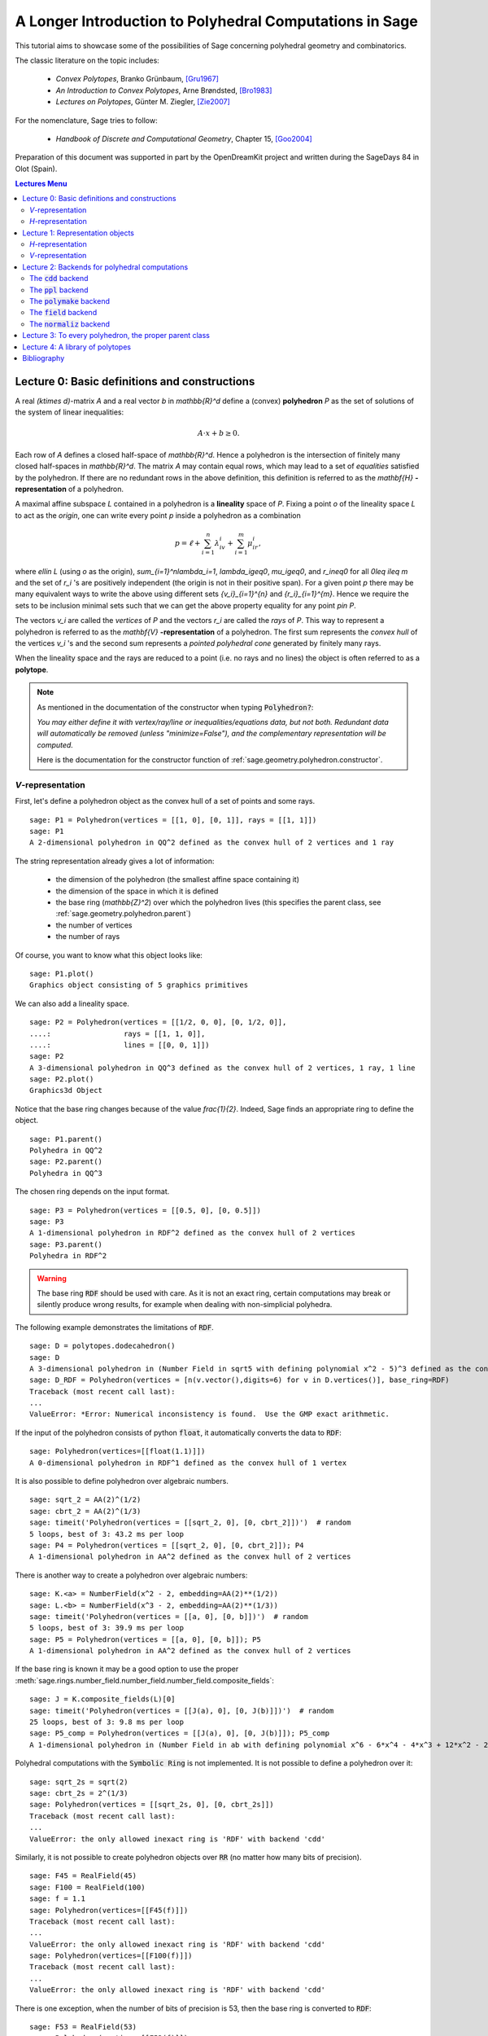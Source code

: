 .. -*- coding: utf-8 -*-

.. linkall

.. _lectures:

=========================================================
A Longer Introduction to Polyhedral Computations in Sage
=========================================================

.. MODULEAUTHOR:: Jean-Philippe Labbé <labbe@math.fu-berlin.de>

This tutorial aims to showcase some of the possibilities of Sage concerning
polyhedral geometry and combinatorics.

The classic literature on the topic includes:

 - *Convex Polytopes*, Branko Grünbaum, [Gru1967]_
 - *An Introduction to Convex Polytopes*, Arne Brøndsted, [Bro1983]_
 - *Lectures on Polytopes*, Günter M. Ziegler, [Zie2007]_

For the nomenclature, Sage tries to follow:

 - *Handbook of Discrete and Computational Geometry*, Chapter 15, [Goo2004]_

Preparation of this document was supported in part by the OpenDreamKit project and written
during the SageDays 84 in Olot (Spain).

.. contents:: Lectures Menu
    :depth: 2

Lecture 0: Basic definitions and constructions
==============================================

A real `(k\times d)`-matrix `A` and a real vector `b`
in `\mathbb{R}^d` define a (convex) **polyhedron** `P` as the set of solutions
of the system of linear inequalities:

.. MATH::

    A\cdot x + b \geq 0.

Each row of `A` defines a closed half-space of `\mathbb{R}^d`.
Hence a polyhedron is the intersection of finitely many closed half-spaces in
`\mathbb{R}^d`. The matrix `A` may contain equal rows, which may lead to a
set of *equalities* satisfied by the polyhedron. If there are no redundant rows
in the above definition, this definition is referred to as the
`\mathbf{H}` **-representation** of a polyhedron.

A maximal affine subspace `L` contained in a polyhedron is a **lineality** space of
`P`. Fixing a point `o` of the lineality space `L` to act
as the *origin*, one can write every point `p` inside a polyhedron as a combination

.. MATH::

    p = \ell +\sum_{i=1}^{n}\lambda_iv_i+\sum_{i=1}^{m}\mu_ir_i,

where `\ell\in L` (using `o` as the origin), `\sum_{i=1}^n\lambda_i=1`,
`\lambda_i\geq0`, `\mu_i\geq0`, and `r_i\neq0` for all `0\leq i\leq m` and the
set of `r_i` 's are positively independent (the origin is not in their positive span).
For a given point `p` there may be many equivalent ways to write the above using
different sets `\{v_i\}_{i=1}^{n}` and `\{r_i\}_{i=1}^{m}`. Hence we require the sets
to be inclusion minimal sets such that we can get the above property equality
for any point `p\in P`.

The vectors `v_i` are called the *vertices* of `P` and the vectors
`r_i` are called the *rays* of `P`.
This way to represent a polyhedron is referred to as the
`\mathbf{V}` **-representation** of a polyhedron. The first sum represents the *convex
hull* of the vertices `v_i` 's and the second sum represents a *pointed
polyhedral cone* generated by finitely many rays.

When the lineality space and the rays are reduced to a point (i.e. no rays and
no lines) the object is often referred to as a **polytope**.

.. note :: As mentioned in the documentation of the constructor when typing :code:`Polyhedron?`:

    *You may either define it with vertex/ray/line or
    inequalities/equations data, but not both. Redundant data will
    automatically be removed (unless "minimize=False"), and the
    complementary representation will be computed.*

    Here is the documentation for the constructor function of :ref:`sage.geometry.polyhedron.constructor`.

`V`-representation
------------------------

First, let's define a polyhedron object as the convex hull of a set of points
and some rays.

::

    sage: P1 = Polyhedron(vertices = [[1, 0], [0, 1]], rays = [[1, 1]])
    sage: P1
    A 2-dimensional polyhedron in QQ^2 defined as the convex hull of 2 vertices and 1 ray

.. end of output

The string representation already gives a lot of information:

 - the dimension of the polyhedron (the smallest affine space containing it)
 - the dimension of the space in which it is defined
 - the base ring (`\mathbb{Z}^2`) over which the polyhedron lives (this specifies the parent class, see :ref:`sage.geometry.polyhedron.parent`)
 - the number of vertices
 - the number of rays

Of course, you want to know what this object looks like:

::

    sage: P1.plot()
    Graphics object consisting of 5 graphics primitives

.. end of output

We can also add a lineality space.

::

    sage: P2 = Polyhedron(vertices = [[1/2, 0, 0], [0, 1/2, 0]],
    ....:                 rays = [[1, 1, 0]],
    ....:                 lines = [[0, 0, 1]])
    sage: P2
    A 3-dimensional polyhedron in QQ^3 defined as the convex hull of 2 vertices, 1 ray, 1 line
    sage: P2.plot()
    Graphics3d Object

.. end of output

Notice that the base ring changes because of the value `\frac{1}{2}`.
Indeed, Sage finds an appropriate ring to define the object.

::

    sage: P1.parent()
    Polyhedra in QQ^2
    sage: P2.parent()
    Polyhedra in QQ^3

.. end of output

The chosen ring depends on the input format.

::

    sage: P3 = Polyhedron(vertices = [[0.5, 0], [0, 0.5]])
    sage: P3
    A 1-dimensional polyhedron in RDF^2 defined as the convex hull of 2 vertices
    sage: P3.parent()
    Polyhedra in RDF^2

.. end of output

.. WARNING::

    The base ring :code:`RDF` should be used with care. As it is not an exact
    ring, certain computations may break or silently produce wrong results, for
    example when dealing with non-simplicial polyhedra.


The following example demonstrates the limitations of :code:`RDF`.

::

    sage: D = polytopes.dodecahedron()
    sage: D
    A 3-dimensional polyhedron in (Number Field in sqrt5 with defining polynomial x^2 - 5)^3 defined as the convex hull of 20 vertices
    sage: D_RDF = Polyhedron(vertices = [n(v.vector(),digits=6) for v in D.vertices()], base_ring=RDF)
    Traceback (most recent call last):
    ...
    ValueError: *Error: Numerical inconsistency is found.  Use the GMP exact arithmetic.

.. end of output

If the input of the polyhedron consists of python :code:`float`, it
automatically converts the data to :code:`RDF`:

::

    sage: Polyhedron(vertices=[[float(1.1)]])
    A 0-dimensional polyhedron in RDF^1 defined as the convex hull of 1 vertex

.. end of output

It is also possible to define polyhedron over algebraic numbers.

::

    sage: sqrt_2 = AA(2)^(1/2)
    sage: cbrt_2 = AA(2)^(1/3)
    sage: timeit('Polyhedron(vertices = [[sqrt_2, 0], [0, cbrt_2]])')  # random
    5 loops, best of 3: 43.2 ms per loop
    sage: P4 = Polyhedron(vertices = [[sqrt_2, 0], [0, cbrt_2]]); P4
    A 1-dimensional polyhedron in AA^2 defined as the convex hull of 2 vertices

.. end of output

There is another way to create a polyhedron over algebraic numbers:

::

    sage: K.<a> = NumberField(x^2 - 2, embedding=AA(2)**(1/2))
    sage: L.<b> = NumberField(x^3 - 2, embedding=AA(2)**(1/3))
    sage: timeit('Polyhedron(vertices = [[a, 0], [0, b]])')  # random
    5 loops, best of 3: 39.9 ms per loop
    sage: P5 = Polyhedron(vertices = [[a, 0], [0, b]]); P5
    A 1-dimensional polyhedron in AA^2 defined as the convex hull of 2 vertices

.. end of output

If the base ring is known it may be a good option to use the proper :meth:`sage.rings.number_field.number_field.number_field.composite_fields`:

::

    sage: J = K.composite_fields(L)[0]
    sage: timeit('Polyhedron(vertices = [[J(a), 0], [0, J(b)]])')  # random
    25 loops, best of 3: 9.8 ms per loop
    sage: P5_comp = Polyhedron(vertices = [[J(a), 0], [0, J(b)]]); P5_comp
    A 1-dimensional polyhedron in (Number Field in ab with defining polynomial x^6 - 6*x^4 - 4*x^3 + 12*x^2 - 24*x - 4)^2 defined as the convex hull of 2 vertices

.. end of output

Polyhedral computations with the :code:`Symbolic Ring` is not implemented.
It is not possible to define a polyhedron over it:

::

    sage: sqrt_2s = sqrt(2)
    sage: cbrt_2s = 2^(1/3)
    sage: Polyhedron(vertices = [[sqrt_2s, 0], [0, cbrt_2s]])
    Traceback (most recent call last):
    ...
    ValueError: the only allowed inexact ring is 'RDF' with backend 'cdd'

.. end of output

Similarly, it is not possible to create polyhedron objects over :code:`RR`
(no matter how many bits of precision).

::

    sage: F45 = RealField(45)
    sage: F100 = RealField(100)
    sage: f = 1.1
    sage: Polyhedron(vertices=[[F45(f)]])
    Traceback (most recent call last):
    ...
    ValueError: the only allowed inexact ring is 'RDF' with backend 'cdd'
    sage: Polyhedron(vertices=[[F100(f)]])
    Traceback (most recent call last):
    ...
    ValueError: the only allowed inexact ring is 'RDF' with backend 'cdd'

.. end of output

There is one exception, when the number of bits of precision is 53, then the
base ring is converted to :code:`RDF`:

::

    sage: F53 = RealField(53)
    sage: Polyhedron(vertices=[[F53(f)]])
    A 0-dimensional polyhedron in RDF^1 defined as the convex hull of 1 vertex
    sage: type(Polyhedron(vertices=[[F53(f)]]))
    <class 'sage.geometry.polyhedron.parent.Polyhedra_RDF_cdd_with_category.element_class'>

.. end of output

This behavior can be seen as wrong, but it allows the following to be
acceptable by Sage:

::

    sage: Polyhedron([(1.0, 2.3), (3.5, 2.0)])
    A 1-dimensional polyhedron in RDF^2 defined as the convex hull of 2 vertices

.. end of output

without having specified the base ring :code:`RDF` by the user.


`H`-representation
------------------

If a polyhedron object was constructed via a `V`-representation, Sage can provide
the `H`-representation of the object.

::

    sage: for h in P1.Hrepresentation():
    ....:     print(h)
    An inequality (1, 1) x - 1 >= 0
    An inequality (1, -1) x + 1 >= 0
    An inequality (-1, 1) x + 1 >= 0

.. end of output

Each line gives a row of the matrix `A` and an entry of the vector `b`.
The variable `x` is a vector in the ambient space where :code:`P1` is
defined. The `H`-representation may contain equations:

::

    sage: P3.Hrepresentation()
    (An inequality (-2.0, 0.0) x + 1.0 >= 0,
     An inequality (1.0, 0.0) x + 0.0 >= 0,
     An equation (1.0, 1.0) x - 0.5 == 0)

.. end of output

The construction of a polyhedron object via its `H`-representation,
requires a precise format. Each inequality `(a_{i1}, \dots, a_{id})\cdot
x + b_i \geq 0` must be written as :code:`[b_i,a_i1, ..., a_id]`.

::

    sage: P3_H = Polyhedron(ieqs = [[1.0, -2, 0], [0, 1, 0]], eqns = [[-0.5, 1, 1]])
    sage: P3 == P3_H
    True
    sage: P3_H.Vrepresentation()
    (A vertex at (0.0, 0.5), A vertex at (0.5, 0.0))

.. end of output

It is worth using the parameter :code:`eqns` to shorten the construction of the
object. In the following example, the first four rows are the negative of the
second group of four rows.

::

    sage: H = [[0, 0, 0, 0, 0, 0, 0, 0, 1],
    ....:  [0, 0, 0, 0, 0, 0, 1, 0, 0],
    ....:  [-2, 1, 1, 1, 1, 1, 0, 0, 0],
    ....:  [0, 0, 0, 0, 0, 0, 0, 1, 0],
    ....:  [0, 0, 0, 0, 0, 0, 0, 0, -1],
    ....:  [0, 0, 0, 0, 0, 0, -1, 0, 0],
    ....:  [2, -1, -1, -1, -1, -1, 0, 0, 0],
    ....:  [0, 0, 0, 0, 0, 0, 0, -1, 0],
    ....:  [2, -1, -1, -1, -1, 0, 0, 0, 0],
    ....:  [0, 0, 0, 0, 1, 0, 0, 0, 0],
    ....:  [0, 0, 0, 1, 0, 0, 0, 0, 0],
    ....:  [0, 0, 1, 0, 0, 0, 0, 0, 0],
    ....:  [-1, 1, 1, 1, 1, 0, 0, 0, 0],
    ....:  [1, 0, 0, -1, 0, 0, 0, 0, 0],
    ....:  [0, 1, 0, 0, 0, 0, 0, 0, 0],
    ....:  [1, 0, 0, 0, -1, 0, 0, 0, 0],
    ....:  [1, 0, -1, 0, 0, 0, 0, 0, 0],
    ....:  [1, -1, 0, 0, 0, 0, 0, 0, 0]]
    sage: timeit('Polyhedron(ieqs = H)')  # random
    125 loops, best of 3: 5.99 ms per loop
    sage: timeit('Polyhedron(ieqs = H[8:], eqns = H[:4])')  # random
    125 loops, best of 3: 4.78 ms per loop
    sage: Polyhedron(ieqs = H) == Polyhedron(ieqs = H[8:], eqns = H[:4])
    True

.. end of output

Of course, this is a toy example, but it is generally worth to preprocess
the data before defining the polyhedron if possible.

Lecture 1: Representation objects
===================================

Many objects are related to the `H`- and `V`-representations. Sage
has classes implemented for them.

`H`-representation
------------------

You can store the `H`-representation in a variable and use the
inequalities and equalities as objects.

::

    sage: P3_QQ = Polyhedron(vertices = [[0.5, 0], [0, 0.5]], base_ring=QQ)
    sage: HRep = P3_QQ.Hrepresentation()
    sage: H1 = HRep[0]; H1
    An equation (2, 2) x - 1 == 0
    sage: H2 = HRep[1]; H2
    An inequality (0, -2) x + 1 >= 0
    sage: H1.<tab>   # not tested
    sage: H1.A()
    (2, 2)
    sage: H1.b()
    -1
    sage: H1.is_equation()
    True
    sage: H1.is_inequality()
    False
    sage: H1.contains(vector([0,0]))
    False
    sage: H2.contains(vector([0,0]))
    True
    sage: H1.is_incident(H2)
    True

.. end of output

It is possible to obtain the different objects of the `H`-representation
as follows.

::

    sage: P3_QQ.equations()
    (An equation (2, 2) x - 1 == 0,)
    sage: P3_QQ.inequalities()
    (An inequality (0, -2) x + 1 >= 0, An inequality (0, 1) x + 0 >= 0)

.. end of output

.. NOTE ::

    It is recommended to use :code:`equations` or :code:`equation_generator`
    (and similarly for inequalities) if one wants to iterate over them instead
    of :code:`equations_list`.

`V`-representation
------------------

Similarly, you can access vertices, rays and lines of the polyhedron.

::

    sage: VRep = P2.Vrepresentation(); VRep
    (A line in the direction (0, 0, 1),
     A vertex at (0, 1/2, 0),
     A vertex at (1/2, 0, 0),
     A ray in the direction (1, 1, 0))
    sage: L = VRep[0]; L
    A line in the direction (0, 0, 1)
    sage: V = VRep[1]; V
    A vertex at (0, 1/2, 0)
    sage: R = VRep[3]; R
    A ray in the direction (1, 1, 0)
    sage: L.is_line()
    True
    sage: L.is_incident(V)
    True
    sage: R.is_incident(L)
    False
    sage: L.vector()
    (0, 0, 1)
    sage: V.vector()
    (0, 1/2, 0)

.. end of output

It is possible to obtain the different objects of the `V`-representation
as follows.

::

    sage: P2.vertices()
    (A vertex at (0, 1/2, 0), A vertex at (1/2, 0, 0))
    sage: P2.rays()
    (A ray in the direction (1, 1, 0),)
    sage: P2.lines()
    (A line in the direction (0, 0, 1),)

    sage: P2.vertices_matrix()
    [  0 1/2]
    [1/2   0]
    [  0   0]

.. end of output

.. NOTE ::

    It is recommended to use :code:`vertices` or :code:`vertex_generator`
    (and similarly for rays and lines) if one wants to iterate over them instead
    of :code:`vertices_list`.

Lecture 2: Backends for polyhedral computations
===============================================

To deal with polyhedron objects, Sage currently has four backends available.
These backends offer various functionalities and have their own specific strengths and limitations.

 - :ref:`sage.geometry.polyhedron.backend_cdd`

   - `The cdd and cddplus homepage <https://www.inf.ethz.ch/personal/fukudak/cdd_home/>`_

 - :ref:`sage.geometry.polyhedron.backend_ppl`

   - `The Parma Polyhedra Library homepage <http://bugseng.com/products/ppl/>`_

 - :ref:`sage.geometry.polyhedron.backend_polymake`

   - `The polymake project for convex geometry <https://polymake.org>`_

 - :ref:`sage.geometry.polyhedron.backend_field`

   - This is a :code:`python` backend that provides an implementation of
     polyhedron over irrational coordinates.

 - :ref:`sage.geometry.polyhedron.backend_normaliz`, (requires the optional package :code:`pynormaliz`)

   - `Normaliz Homepage <https://www.normaliz.uni-osnabrueck.de/>`_


The default backend is :code:`ppl`. Whenever one needs **speed** it is good to try out
the different backends. The backend :code:`field` is **not** specifically designed
for dealing with extremal computations but can do computations in exact
coordinates.

The :code:`cdd` backend
-----------------------

In order to use a specific backend, we specify the :code:`backend` parameter.

::

    sage: P1_cdd = Polyhedron(vertices = [[1, 0], [0, 1]], rays = [[1, 1]], backend='cdd')
    sage: P1_cdd
    A 2-dimensional polyhedron in QQ^2 defined as the convex hull of 2 vertices and 1 ray

.. end of output

A priori, it seems that nothing changed, but ...

::

    sage: P1_cdd.parent()
    Polyhedra in QQ^2

.. end of output

The polyhedron :code:`P1_cdd` is now considered as a rational polyhedron by the
backend :code:`cdd`. We can also check the backend and the parent using
:code:`type`:

::

    sage: type(P1_cdd)
    <class 'sage.geometry.polyhedron.parent.Polyhedra_QQ_cdd_with_category.element_class'>
    sage: type(P1)
    <class 'sage.geometry.polyhedron.parent.Polyhedra_QQ_ppl_with_category.element_class'>

.. end of output

We see

  - the backend used (ex: :code:`backend_cdd`)
  - followed by a dot '.'
  - the parent (ex: :code:`Polyhedra_QQ`) followed again by the backend,

and you can safely ignore the rest for the purpose of this tutorial.

The :code:`cdd` backend accepts also entries in :code:`RDF`:

::

    sage: P3_cdd = Polyhedron(vertices = [[0.5, 0], [0, 0.5]], backend='cdd')
    sage: P3_cdd
    A 1-dimensional polyhedron in RDF^2 defined as the convex hull of 2 vertices

.. end of output

but not algebraic or symbolic values:

::

    sage: P4_cdd = Polyhedron(vertices = [[sqrt_2, 0], [0, cbrt_2]], backend='cdd')
    Traceback (most recent call last):
    ...
    ValueError: No such backend (=cdd) implemented for given basering (=Algebraic Real Field).

    sage: P5_cdd = Polyhedron(vertices = [[sqrt_2s, 0], [0, cbrt_2s]], backend='cdd')
    Traceback (most recent call last):
    ...
    ValueError: the only allowed inexact ring is 'RDF' with backend 'cdd'

.. end of output

It is possible to get the :code:`cdd` format of any polyhedron object defined
over `\mathbb{Z}`, `\mathbb{Q}`, or :code:`RDF`:

::

    sage: print(P1.cdd_Vrepresentation())
    V-representation
    begin
     3 3 rational
     0 1 1
     1 0 1
     1 1 0
    end
    sage: print(P3.cdd_Hrepresentation())
    H-representation
    linearity 1 1
    begin
     3 3 real
     -0.5 1.0 1.0
     1.0 -2.0 0.0
     0.0 1.0 0.0
    end

.. end of output

You can also write this data to a file using the method :code:`.write_cdd_Hrepresentation(filename)`
or :code:`.write_cdd_Vrepresentation(filename)`, where :code:`filename` is a
string containing a path to a file to be written.


The :code:`ppl` backend
-----------------------

The default backend for polyhedron objects is :code:`ppl`.

::

    sage: type(P1)
    <class 'sage.geometry.polyhedron.parent.Polyhedra_QQ_ppl_with_category.element_class'>
    sage: type(P2)
    <class 'sage.geometry.polyhedron.parent.Polyhedra_QQ_ppl_with_category.element_class'>
    sage: type(P3)  # has entries like 0.5
    <class 'sage.geometry.polyhedron.parent.Polyhedra_RDF_cdd_with_category.element_class'>

.. end of output

As you see, it does not accepts values in :code:`RDF` and the polyhedron constructor
used the :code:`cdd` backend.

The :code:`polymake` backend
----------------------------

The :code:`polymake` backend is provided when the experimental package polymake
for sage is installed.

::

    sage: p = Polyhedron(vertices=[(0,0),(1,0),(0,1)],             # optional - polymake
    ....:                rays=[(1,1)], lines=[],
    ....:                backend='polymake', base_ring=QQ)

.. end of output

An example with quadratic field:

::

    sage: V = polytopes.dodecahedron().vertices_list()
    sage: Polyhedron(vertices=V, backend='polymake')               # optional - polymake
    A 3-dimensional polyhedron in (Number Field in sqrt5 with defining polynomial x^2 - 5)^3 defined as the convex hull of 20 vertices

.. end of output

The :code:`field` backend
-------------------------

As it turns out, the rational numbers do not suffice to represent all combinatorial
types of polytopes. For example, Perles constructed a `8`-dimensional polytope with
`12` vertices which does not have a realization with rational coordinates, see
Example 6.21 p. 172 of [Zie2007]_.
Furthermore, if one wants a realization to have
specific geometric property, such as symmetry, one also sometimes need
irrational coordinates.

The backend :code:`field` provides the necessary tools to deal with such
examples.

::

    sage: type(D)
    <class 'sage.geometry.polyhedron.parent.Polyhedra_field_with_category.element_class'>

.. end of output

Any time that the coordinates should be in an extension of the rational, the
backend :code:`field` is called.

::

    sage: P4.parent()
    Polyhedra in AA^2
    sage: P5.parent()
    Polyhedra in AA^2
    sage: type(P4)
    <class 'sage.geometry.polyhedron.parent.Polyhedra_field_with_category.element_class'>
    sage: type(P5)
    <class 'sage.geometry.polyhedron.parent.Polyhedra_field_with_category.element_class'>

.. end of output

The :code:`normaliz` backend
----------------------------

The fourth backend is :code:`normaliz` and is an optional Sage package.

::

    sage: P1_normaliz = Polyhedron(vertices = [[1, 0], [0, 1]], rays = [[1, 1]], backend='normaliz')  # optional - pynormaliz
    sage: type(P1_normaliz)                                                                           # optional - pynormaliz
    <class 'sage.geometry.polyhedron.parent.Polyhedra_QQ_normaliz_with_category.element_class'>
    sage: P2_normaliz = Polyhedron(vertices = [[1/2, 0, 0], [0, 1/2, 0]],                             # optional - pynormaliz
    ....:                 rays = [[1, 1, 0]],
    ....:                 lines = [[0, 0, 1]], backend='normaliz')
    sage: type(P2_normaliz)                                                                           # optional - pynormaliz
    <class 'sage.geometry.polyhedron.parent.Polyhedra_QQ_normaliz_with_category.element_class'>

.. end of output

This backend does not work with :code:`RDF`, or algebraic numbers or the :code:`Symbolic Ring`:

::

    sage: P3_normaliz = Polyhedron(vertices = [[0.5, 0], [0, 0.5]], backend='normaliz')             # optional - pynormaliz
    Traceback (most recent call last):
    ...
    ValueError: No such backend (=normaliz) implemented for given basering (=Real Double Field).

    sage: P4_normaliz = Polyhedron(vertices = [[sqrt_2, 0], [0, cbrt_2]], backend='normaliz')       # optional - pynormaliz
    Traceback (most recent call last):
    ...
    ValueError: No such backend (=normaliz) implemented for given basering (=Algebraic Real Field).

    sage: P5_normaliz = Polyhedron(vertices = [[sqrt_2s, 0], [0, cbrt_2s]], backend='normaliz')     # optional - pynormaliz
    Traceback (most recent call last):
    ...
    ValueError: the only allowed inexact ring is 'RDF' with backend 'cdd'

.. end of output

The backend :code:`normaliz` provides other methods such as
:code:`integral_hull`, which also works on unbounded polyhedron.

::

    sage: P6 = Polyhedron(vertices = [[0, 0], [3/2, 0], [3/2, 3/2], [0, 3]], backend='normaliz')  # optional - pynormaliz
    sage: IH = P6.integral_hull(); IH                                                             # optional - pynormaliz
    A 2-dimensional polyhedron in QQ^2 defined as the convex hull of 4 vertices
    sage: P6.plot(color='blue')+IH.plot(color='red')                                              # optional - pynormaliz
    Graphics object consisting of 12 graphics primitives
    sage: P1_normaliz.integral_hull()                                                             # optional - pynormaliz
    A 2-dimensional polyhedron in QQ^2 defined as the convex hull of 2 vertices and 1 ray

.. end of output

Lecture 3: To every polyhedron, the proper parent class
=======================================================

In order to **know all the methods that a polyhedron object has** one has to look into its :code:`base class`:

 - :ref:`sage.geometry.polyhedron.base` : This is the generic class for Polyhedron related objects.
 - :ref:`Base class for polyhedra over Z <sage.geometry.polyhedron.base_ZZ>`
 - :ref:`Base class for polyhedra over Q <sage.geometry.polyhedron.base_QQ>`
 - :ref:`sage.geometry.polyhedron.base_RDF`

Don't be surprised if the classes look empty! The classes mainly contain private
methods that implement some comparison methods: to verify equality and inequality
of numbers in the base ring and other internal functionalities.

To get a full overview of methods offered to you, :ref:`sage.geometry.polyhedron.base` is the first place you want to go.

Lecture 4: A library of polytopes
==================================

There are a lot of polytopes that are readily available in the library, see
:ref:`sage.geometry.polyhedron.library`. Have a look at them to see if your
polytope is already defined!

::

    sage: A = polytopes.buckyball(); A  # can take long
    A 3-dimensional polyhedron in (Number Field in sqrt5 with defining polynomial x^2 - 5)^3 defined as the convex hull of 60 vertices
    sage: B = polytopes.cross_polytope(4); B
    A 4-dimensional polyhedron in ZZ^4 defined as the convex hull of 8 vertices
    sage: C = polytopes.cyclic_polytope(3,10); C
    A 3-dimensional polyhedron in QQ^3 defined as the convex hull of 10 vertices
    sage: E = polytopes.snub_cube(exact=False); E
    A 3-dimensional polyhedron in RDF^3 defined as the convex hull of 24 vertices
    sage: polytopes.<tab>  # not tested, to view all the possible polytopes

.. end of output


Bibliography
=============

.. [Bro1983] Brondsted, A., An Introduction to Convex Polytopes, volume 90
             of Graduate Texts in Mathematics. Springer-Verlag, New York, 1983. ISBN
             978-1-4612-7023-2

.. [Goo2004] J.E. Goodman and J. O'Rourke, editors, CRC Press LLC, Boca Raton, FL, 2004.
             ISBN 978-1584883012 (65 chapters, xvii + 1539 pages).

.. [Gru1967] Grünbaum, B., Convex polytopes, volume 221 of Graduate Texts in
             Mathematics. Springer-Verlag, New York, 2003. ISBN
             978-1-4613-0019-9

.. [Zie2007] Ziegler, G. M., Lectures on polytopes, volume 152 of Graduate
             Texts in Mathematics. Springer-Verlag, New York, 2007.
             ISBN 978-0-387-94365-7
